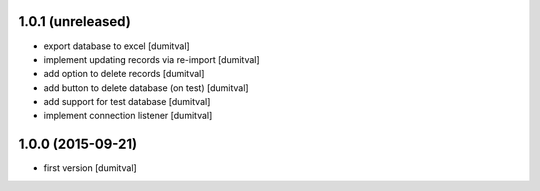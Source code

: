 1.0.1 (unreleased)
------------------
* export database to excel [dumitval]
* implement updating records via re-import [dumitval]
* add option to delete records [dumitval]
* add button to delete database (on test) [dumitval]
* add support for test database [dumitval]
* implement connection listener [dumitval]

1.0.0 (2015-09-21)
------------------
* first version [dumitval]
